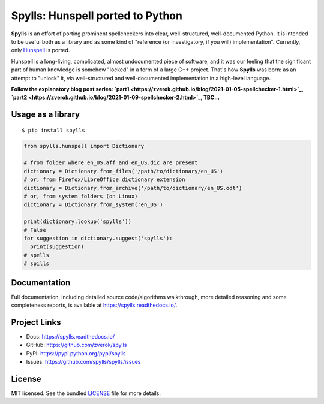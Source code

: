 Spylls: Hunspell ported to Python
=================================

**Spylls** is an effort of porting prominent spellcheckers into clear, well-structured, well-documented Python. It is intended to be useful both as a library and as some kind of "reference (or investigatory, if you will) implementation". Currently, only `Hunspell <https://github.com/hunspell/hunspell>`_ is ported.

Hunspell is a long-living, complicated, almost undocumented piece of software, and it was our feeling that the significant part of human knowledge is somehow "locked" in a form of a large C++ project. That's how **Spylls** was born: as an attempt to "unlock" it, via well-structured and well-documented implementation in a high-level language.

**Follow the explanatory blog post series: `part1 <https://zverok.github.io/blog/2021-01-05-spellchecker-1.html>`_, `part2 <https://zverok.github.io/blog/2021-01-09-spellchecker-2.html>`_, TBC...**

Usage as a library
------------------

::

  $ pip install spylls

.. code-block:: python

  from spylls.hunspell import Dictionary

  # from folder where en_US.aff and en_US.dic are present
  dictionary = Dictionary.from_files('/path/to/dictionary/en_US')
  # or, from Firefox/LibreOffice dictionary extension
  dictionary = Dictionary.from_archive('/path/to/dictionary/en_US.odt')
  # or, from system folders (on Linux)
  dictionary = Dictionary.from_system('en_US')

  print(dictionary.lookup('spylls'))
  # False
  for suggestion in dictionary.suggest('spylls'):
    print(suggestion)
  # spells
  # spills

Documentation
-------------

Full documentation, including detailed source code/algorithms walkthrough, more detailed reasoning and some completeness reports, is available at https://spylls.readthedocs.io/.

Project Links
-------------

- Docs: https://spylls.readthedocs.io/
- GitHub: https://github.com/zverok/spylls
- PyPI: https://pypi.python.org/pypi/spylls
- Issues: https://github.com/spylls/spylls/issues

License
-------

MIT licensed. See the bundled `LICENSE <https://github.com/spylls/spylls/blob/master/LICENSE>`_ file for more details.
